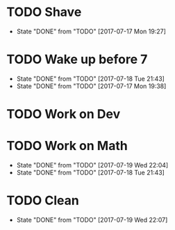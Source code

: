* TODO Shave
  SCHEDULED: <2017-07-19 Wed .+2d/4d>
  :PROPERTIES:
  :STYLE: habit
  :LAST_REPEAT: [2017-07-17 Mon 19:27]
  :END:
  - State "DONE"       from "TODO"       [2017-07-17 Mon 19:27]
* TODO Wake up before 7
  SCHEDULED: <2017-07-19 Wed .+1d>
  :PROPERTIES:
  :STYLE: habit
  :LAST_REPEAT: [2017-07-18 Tue 21:43]
  :END:
  - State "DONE"       from "TODO"       [2017-07-18 Tue 21:43]
  - State "DONE"       from "TODO"       [2017-07-17 Mon 19:38]
* TODO Work on Dev
  SCHEDULED: <2017-07-11 Sun .+1d>
  :PROPERTIES:
  :STYLE: habit
  :END:
* TODO Work on Math
  SCHEDULED: <2017-07-20 Thu .+1d>
  :PROPERTIES:
  :STYLE: habit
  :LAST_REPEAT: [2017-07-19 Wed 22:04]
  :END:
  - State "DONE"       from "TODO"       [2017-07-19 Wed 22:04]
  - State "DONE"       from "TODO"       [2017-07-18 Tue 21:43]
* TODO Clean
  SCHEDULED: <2017-07-20 Thu +1d>
  :PROPERTIES:
  :LAST_REPEAT: [2017-07-19 Wed 22:07]
  :END:
  - State "DONE"       from "TODO"       [2017-07-19 Wed 22:07]
